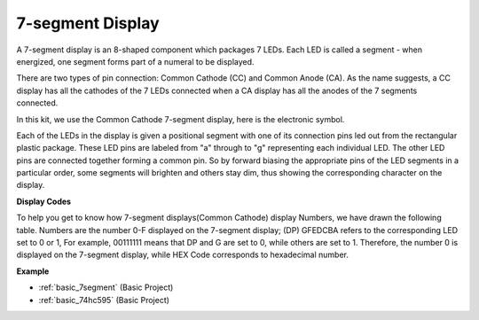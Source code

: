 .. _cpn_7segment:

7-segment Display
======================

.. image:: img/7-seg.jpg

A 7-segment display is an 8-shaped component which packages 7 LEDs. Each LED is called a segment - when energized, one segment forms part of a numeral to be displayed.

There are two types of pin connection: Common Cathode (CC) and Common Anode (CA). As the name suggests, a CC display has all the cathodes of the 7 LEDs connected when a CA display has all the anodes of the 7 segments connected.

In this kit, we use the Common Cathode 7-segment display, here is the electronic symbol.

.. image:: img/segment_cathode.png
    :width: 800

Each of the LEDs in the display is given a positional segment with one of its connection pins led out from the rectangular plastic package. These LED pins are labeled from "a" through to "g" representing each individual LED. The other LED pins are connected together forming a common pin. So by forward biasing the appropriate pins of the LED segments in a particular order, some segments will brighten and others stay dim, thus showing the corresponding character on the display. 

**Display Codes** 

To help you get to know how 7-segment displays(Common Cathode) display Numbers, we have drawn the following table. Numbers are the number 0-F displayed on the 7-segment display; (DP) GFEDCBA refers to the corresponding LED set to 0 or 1, For example, 00111111 means that DP and G are set to 0, while others are set to 1. Therefore, the number 0 is displayed on the 7-segment display, while HEX Code corresponds to hexadecimal number.

.. image:: img/segment_code.png

**Example**

* :ref:`basic_7segment` (Basic Project)
* :ref:`basic_74hc595` (Basic Project)
